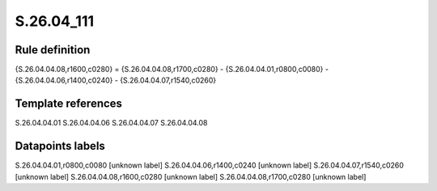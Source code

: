 ===========
S.26.04_111
===========

Rule definition
---------------

{S.26.04.04.08,r1600,c0280} = {S.26.04.04.08,r1700,c0280} - {S.26.04.04.01,r0800,c0080} - {S.26.04.04.06,r1400,c0240} - {S.26.04.04.07,r1540,c0260}


Template references
-------------------

S.26.04.04.01
S.26.04.04.06
S.26.04.04.07
S.26.04.04.08

Datapoints labels
-----------------

S.26.04.04.01,r0800,c0080 [unknown label]
S.26.04.04.06,r1400,c0240 [unknown label]
S.26.04.04.07,r1540,c0260 [unknown label]
S.26.04.04.08,r1600,c0280 [unknown label]
S.26.04.04.08,r1700,c0280 [unknown label]


